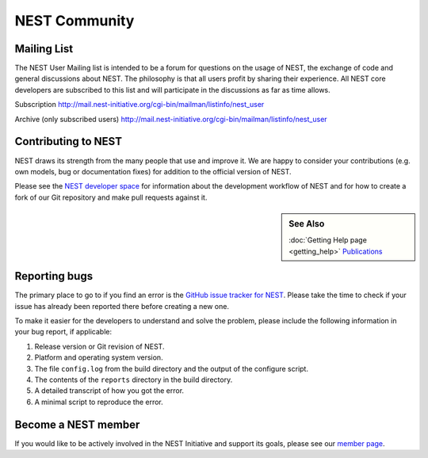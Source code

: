 NEST Community
===============


Mailing List
-------------

The NEST User Mailing list is intended to be a forum for questions on the usage
of NEST, the exchange of code and general discussions about NEST. The philosophy
is that all users profit by sharing their experience. All NEST core developers
are subscribed to this list and will participate in the discussions as far as
time allows.

Subscription
http://mail.nest-initiative.org/cgi-bin/mailman/listinfo/nest_user

Archive (only subscribed users)
http://mail.nest-initiative.org/cgi-bin/mailman/listinfo/nest_user


Contributing to NEST
---------------------

NEST draws its strength from the many people that use and improve it. We
are happy to consider your contributions (e.g. own models, bug or
documentation fixes) for addition to the official version of NEST.

Please see the `NEST developer
space <http://nest.github.io/nest-simulator>`_ for information about
the development workflow of NEST and for how to create a fork of our Git
repository and make pull requests against it.

.. sidebar:: See Also

    :doc:`Getting Help page <getting_help>`
    `Publications <http://www.nest-simulator.org/publications/>`_

Reporting bugs
--------------

The primary place to go to if you find an error is the `GitHub issue
tracker for NEST <https://github.com/nest/nest-simulator/issues>`_.
Please take the time to check if your issue has already been reported
there before creating a new one.

To make it easier for the developers to understand and solve the
problem, please include the following information in your bug report, if
applicable:

1. Release version or Git revision of NEST.

2. Platform and operating system version.

3. The file ``config.log`` from the build directory and the output of
   the configure script.

4. The contents of the ``reports`` directory in the build directory.

5. A detailed transcript of how you got the error.

6. A minimal script to reproduce the error.

Become a NEST member
--------------------

If you would like to be actively involved in the NEST Initiative and support its
goals, please see our `member page <http://www.nest-initiative.org/membership>`_.
